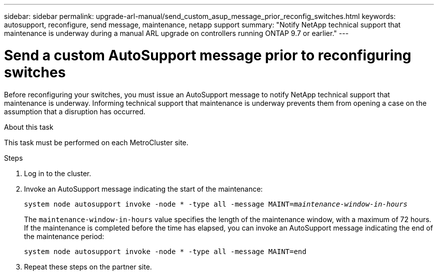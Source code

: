 ---
sidebar: sidebar
permalink: upgrade-arl-manual/send_custom_asup_message_prior_reconfig_switches.html
keywords: autosupport, reconfigure, send message, maintenance, netapp support
summary: "Notify NetApp technical support that maintenance is underway during a manual ARL upgrade on controllers running ONTAP 9.7 or earlier."
---

= Send a custom AutoSupport message prior to reconfiguring switches
:hardbreaks:
:nofooter:
:icons: font
:linkattrs:
:imagesdir: ./media/

[.lead]
Before reconfiguring your switches, you must issue an AutoSupport message to notify NetApp technical support that maintenance is underway. Informing technical support that maintenance is underway prevents them from opening a case on the assumption that a disruption has occurred.

.About this task

This task must be performed on each MetroCluster site.

.Steps

. Log in to the cluster.

. Invoke an AutoSupport message indicating the start of the maintenance:
+
`system node autosupport invoke -node * -type all -message MAINT=_maintenance-window-in-hours_`
+
The `maintenance-window-in-hours` value specifies the length of the maintenance window, with a maximum of 72 hours. If the maintenance is completed before the time has elapsed, you can invoke an AutoSupport message indicating the end of the maintenance period:
+
`system node autosupport invoke -node * -type all -message MAINT=end`

. Repeat these steps on the partner site.
